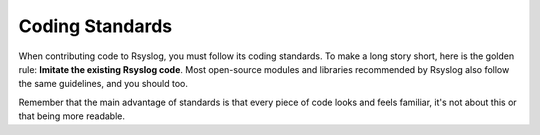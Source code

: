 Coding Standards
================

When contributing code to Rsyslog, you must follow its coding standards. To
make a long story short, here is the golden rule: **Imitate the existing
Rsyslog code**. Most open-source modules and libraries recommended by Rsyslog also
follow the same guidelines, and you should too.

Remember that the main advantage of standards is that every piece of code
looks and feels familiar, it's not about this or that being more readable.
